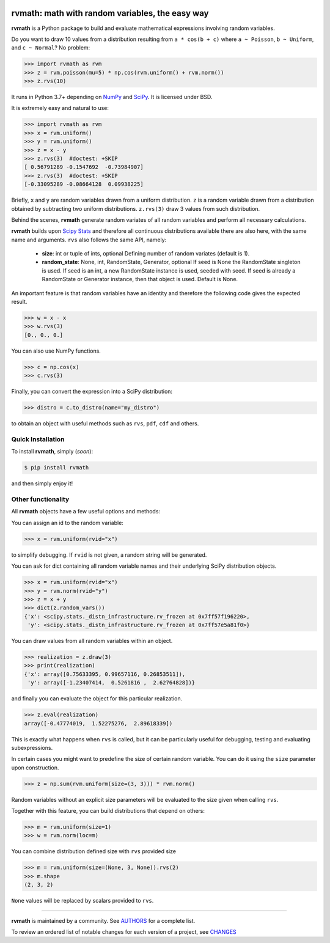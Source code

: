 .. image:: https://img.shields.io/pypi/v/rvmath.svg
    :target: https://pypi.python.org/pypi/rvmath
    :alt: Latest Version

.. image:: https://img.shields.io/pypi/l/rvmath.svg
    :target: https://pypi.python.org/pypi/rvmath
    :alt: License

.. image:: https://img.shields.io/pypi/pyversions/rvmath.svg
    :target: https://pypi.python.org/pypi/rvmath
    :alt: Python Versions

.. image:: https://github.com/hgrecco/rvmath/workflows/CI/badge.svg?branch=main
    :target: https://github.com/hgrecco/rvmath/actions?query=workflow%3ACI

.. image:: https://github.com/hgrecco/rvmath/workflows/Lint/badge.svg?branch=main
    :target: https://github.com/hgrecco/rvmath/actions?query=workflow%3ALint

.. image:: https://coveralls.io/repos/github/hgrecco/rvmath/badge.svg?branch=main
    :target: https://coveralls.io/github/hgrecco/rvmath?branch=main


rvmath: math with random variables, the easy way
================================================

**rvmath** is a Python package to build and evaluate
mathematical expressions involving random variables.

Do you want to draw 10 values from a distribution resulting
from ``a * cos(b + c)`` where ``a ~ Poisson``, ``b ~ Uniform``,
and ``c ~ Normal``? No problem:

.. code-block:: python

    >>> import rvmath as rvm
    >>> z = rvm.poisson(mu=5) * np.cos(rvm.uniform() + rvm.norm())
    >>> z.rvs(10)

It runs in Python 3.7+ depending on NumPy_ and SciPy_.
It is licensed under BSD.

It is extremely easy and natural to use:

.. code-block:: python

    >>> import rvmath as rvm
    >>> x = rvm.uniform()
    >>> y = rvm.uniform()
    >>> z = x - y
    >>> z.rvs(3)  #doctest: +SKIP
    [ 0.56791289 -0.1547692  -0.73984907]
    >>> z.rvs(3)  #doctest: +SKIP
    [-0.33095289 -0.08664128  0.09938225]

Briefly, ``x`` and ``y`` are random variables drawn from a uniform distribution.
``z`` is a random variable drawn from a distribution obtained by subtracting
two uniform distributions. ``z.rvs(3)`` draw 3 values from such distribution.

Behind the scenes, **rvmath** generate random variates of all random variables
and perform all necessary calculations.

**rvmath** builds upon `Scipy Stats`_ and therefore all continuous distributions
available there are also here, with the same name and arguments. ``rvs`` also follows
the same API, namely:

    - **size**: int or tuple of ints, optional
      Defining number of random variates (default is 1).
    - **random_state**: None, int, RandomState, Generator, optional
      If seed is None the RandomState singleton is used. If seed is an int,
      a new RandomState instance is used, seeded with seed. If seed is already
      a RandomState or Generator instance, then that object is used. Default is None.

An important feature is that random variables have an identity and therefore
the following code gives the expected result.

.. code-block:: python

    >>> w = x - x
    >>> w.rvs(3)
    [0., 0., 0.]

You can also use NumPy functions.

.. code-block:: python

    >>> c = np.cos(x)
    >>> c.rvs(3)


Finally, you can convert the expression into a SciPy distribution:

.. code-block:: python

    >>> distro = c.to_distro(name="my_distro")

to obtain an object with useful methods such as ``rvs``, ``pdf``, ``cdf`` and others.


Quick Installation
------------------

To install **rvmath**, simply (*soon*):

.. code-block:: bash

    $ pip install rvmath

and then simply enjoy it!


Other functionality
-------------------

All **rvmath** objects have a few useful options and methods:

You can assign an id to the random variable:

.. code-block:: python

    >>> x = rvm.uniform(rvid="x")

to simplify debugging. If ``rvid`` is not given, a random string
will be generated.

You can ask for dict containing all random variable names and their
underlying SciPy distribution objects.

.. code-block:: python

    >>> x = rvm.uniform(rvid="x")
    >>> y = rvm.norm(rvid="y")
    >>> z = x + y
    >>> dict(z.random_vars())
    {'x': <scipy.stats._distn_infrastructure.rv_frozen at 0x7ff57f196220>,
     'y': <scipy.stats._distn_infrastructure.rv_frozen at 0x7ff57e5a81f0>}


You can draw values from all random variables within an object.

.. code-block:: python

    >>> realization = z.draw(3)
    >>> print(realization)
    {'x': array([0.75633395, 0.99657116, 0.26853511]),
     'y': array([-1.23407414,  0.5261816 ,  2.62764828])}


and finally you can evaluate the object for this particular realization.

.. code-block:: python

    >>> z.eval(realization)
    array([-0.47774019,  1.52275276,  2.89618339])

This is exactly what happens when ``rvs`` is called, but it can be particularly
useful for debugging, testing and evaluating subexpressions.


In certain cases you might want to predefine the size of certain random variable.
You can do it using the ``size`` parameter upon construction.

.. code-block:: python

    >>> z = np.sum(rvm.uniform(size=(3, 3))) * rvm.norm()

Random variables without an explicit size parameters will be evaluated to the size
given when calling ``rvs``.

Together with this feature, you can build distributions that depend on others:

.. code-block:: python

    >>> m = rvm.uniform(size=1)
    >>> w = rvm.norm(loc=m)


You can combine distribution defined size with ``rvs`` provided size

.. code-block:: python

    >>> m = rvm.uniform(size=(None, 3, None)).rvs(2)
    >>> m.shape
    (2, 3, 2)

``None`` values will be replaced by scalars provided to ``rvs``.


----

**rvmath** is maintained by a community. See AUTHORS_ for a complete list.

To review an ordered list of notable changes for each version of a project,
see CHANGES_


.. _`NumPy`: http://www.numpy.org/
.. _`SciPy`: http://www.scipy.org/
.. _`SciPy Stats`: https://docs.scipy.org/doc/scipy/reference/stats.html
.. _`pytest`: https://docs.pytest.org/
.. _`AUTHORS`: https://github.com/hgrecco/rvmath/blob/master/AUTHORS
.. _`CHANGES`: https://github.com/hgrecco/rvmath/blob/master/CHANGES
